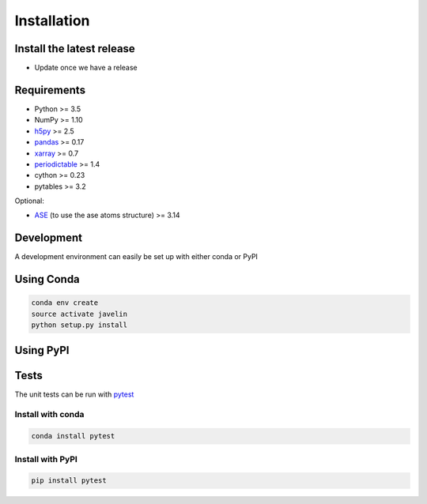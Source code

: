 ============
Installation
============

Install the latest release
==========================

* Update once we have a release

Requirements
============

* Python >= 3.5
* NumPy >= 1.10
* h5py_ >= 2.5
* pandas_ >= 0.17
* xarray_ >= 0.7
* periodictable_ >= 1.4
* cython >= 0.23
* pytables >= 3.2


Optional:

* ASE_ (to use the ase atoms structure) >= 3.14

.. _h5py: 
.. _pandas: http://pandas.pydata.org/
.. _xarray: http://xarray.pydata.org
.. _periodictable: http://www.reflectometry.org/danse/elements.html
.. _ASE: https://wiki.fysik.dtu.dk/ase/

Development
===========

A development environment can easily be set up with either conda or PyPI

Using Conda
===========

.. code:: sh

   conda env create
   source activate javelin
   python setup.py install

Using PyPI
==========

Tests
=====

The unit tests can be run with pytest_

Install with conda
------------------

.. code:: sh

   conda install pytest

Install with PyPI
-----------------

.. code:: sh

   pip install pytest

.. _pytest: http://pytest.org

